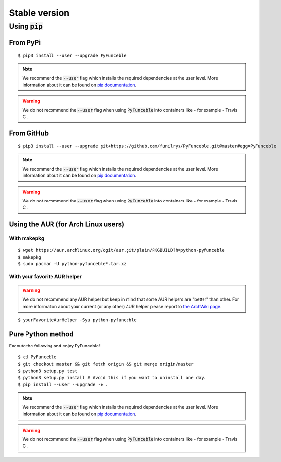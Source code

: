 Stable version
==============

Using :code:`pip`
-----------------

From PyPi
^^^^^^^^^

::

   $ pip3 install --user --upgrade PyFunceble

.. note::
   We recommend the :code:`--user` flag which installs the required dependencies at the user level. More information about it can be found on `pip documentation`_.
.. warning::
   We do not recommend the :code:`--user` flag when using :code:`PyFunceble` into containers like - for example - Travis CI.

From GitHub
^^^^^^^^^^^

::

   $ pip3 install --user --upgrade git+https://github.com/funilrys/PyFunceble.git@master#egg=PyFunceble

.. note::
   We recommend the :code:`--user` flag which installs the required dependencies at the user level. More information about it can be found on `pip documentation`_.
.. warning::
   We do not recommend the :code:`--user` flag when using :code:`PyFunceble` into containers like - for example - Travis CI.

Using the AUR (for Arch Linux users)
^^^^^^^^^^^^^^^^^^^^^^^^^^^^^^^^^^^^

With makepkg
""""""""""""

::

    $ wget https://aur.archlinux.org/cgit/aur.git/plain/PKGBUILD?h=python-pyfunceble
    $ makepkg
    $ sudo pacman -U python-pyfunceble*.tar.xz

With your favorite AUR helper
"""""""""""""""""""""""""""""

.. warning::
    We do not recommend any AUR helper but keep in mind that some AUR helpers are "better" than other.
    For more information about your current (or any other) AUR helper please report to `the ArchWiki page`_.

::

    $ yourFavoriteAurHelper -Syu python-pyfunceble


Pure Python method
^^^^^^^^^^^^^^^^^^

Execute the following and enjoy PyFunceble!

::

   $ cd PyFunceble
   $ git checkout master && git fetch origin && git merge origin/master
   $ python3 setup.py test
   $ python3 setup.py install # Avoid this if you want to uninstall one day.
   $ pip install --user --upgrade -e .

.. note::
   We recommend the :code:`--user` flag which installs the required dependencies at the user level. More information about it can be found on `pip documentation`_.
.. warning::
   We do not recommend the :code:`--user` flag when using :code:`PyFunceble` into containers like - for example - Travis CI.


.. _the ArchWiki page: https://wiki.archlinux.org/index.php/AUR_helpers
.. _pip documentation: https://pip.pypa.io/en/stable/reference/pip_install/?highlight=--user#cmdoption-user